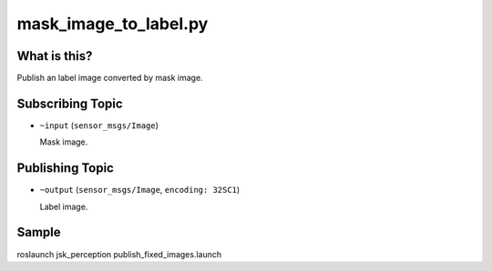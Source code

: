 mask_image_to_label.py
======================

What is this?
-------------

.. image:: ./images/mask_image_to_label.png

Publish an label image converted by mask image.


Subscribing Topic
-----------------

* ``~input`` (``sensor_msgs/Image``)

  Mask image.


Publishing Topic
----------------

* ``~output`` (``sensor_msgs/Image``, ``encoding: 32SC1``)

  Label image.


Sample
------

::

roslaunch jsk_perception publish_fixed_images.launch
